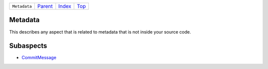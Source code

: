 +--------------+-----------------+--------------+------------+
| ``Metadata`` | `Parent <..>`_  | `Index </>`_ | `Top <#>`_ |
+--------------+-----------------+--------------+------------+

Metadata
========
This describes any aspect that is related to metadata that is not
inside your source code.

Subaspects
==========

* `CommitMessage <CommitMessage>`_
